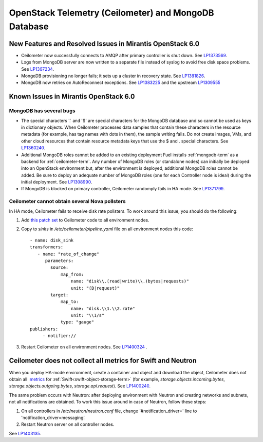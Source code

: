 
.. _ceilometer-mongodb-rn:

OpenStack Telemetry (Ceilometer) and MongoDB Database
-----------------------------------------------------

New Features and Resolved Issues in Mirantis OpenStack 6.0
++++++++++++++++++++++++++++++++++++++++++++++++++++++++++

* Ceilometer now successfully connects to AMQP after primary controller is shut down.
  See `LP1373569 <https://bugs.launchpad.net/fuel/+bug/1373569>`_.

* Logs from MongoDB server are now written to a separate file instead of syslog
  to avoid free disk space problems.
  See `LP1367234 <https://bugs.launchpad.net/fuel/+bug/1367234>`_.

* MongoDB provisioning no longer fails; it sets up a cluster
  in recovery state.
  See `LP1381826 <https://bugs.launchpad.net/fuel/+bug/1381826>`_.

* MongoDB now retries on AutoReconnect exceptions.
  See `LP1383225 <https://bugs.launchpad.net/fuel/+bug/1383225>`_ and
  the upstream `LP1309555 <https://bugs.launchpad.net/ceilometer/+bug/1309555>`_

Known Issues in Mirantis OpenStack 6.0
++++++++++++++++++++++++++++++++++++++

MongoDB has several bugs
~~~~~~~~~~~~~~~~~~~~~~~~

- The special characters '.' and '$' are special characters for the MongoDB database
  and so cannot be used as keys in dictionary objects.
  When Ceilometer processes data samples
  that contain these characters in the resource metadata
  (for example, has tag names with dots in them),
  the sample writing fails.
  Do not create images, VMs, and other cloud resources
  that contain resource metadata keys that use the $ and . special characters.
  See `LP1360240 <https://bugs.launchpad.net/bugs/1360240>`_.

- Additional MongoDB roles cannot be added to an existing deployment
  Fuel installs :ref:`mongodb-term`
  as a backend for :ref:`ceilometer-term`.
  Any number of MongoDB roles (or standalone nodes)
  can initially be deployed into an OpenStack environment
  but, after the environment is deployed,
  additional MongoDB roles cannot be added.
  Be sure to deploy an adequate number of MongoDB roles
  (one for each Controller node is ideal)
  during the initial deployment.
  See `LP1308990 <https://bugs.launchpad.net/fuel/+bug/1308990>`_.

- If MongoDB is blocked on primary controller, Ceilometer randomply fails in HA mode.
  See `LP1371799 <https://bugs.launchpad.net/fuel/+bug/1371799>`_.

Ceilometer cannot obtain several Nova pollsters
~~~~~~~~~~~~~~~~~~~~~~~~~~~~~~~~~~~~~~~~~~~~~~~

In HA mode, Ceilometer fails to receive disk rate pollsters.
To work around this issue, you should do the following:

#. Add `this patch set <https://review.openstack.org/#/c/139037/>`_ to Ceilometer code to all environment nodes.

#. Copy to *sinks* in */etc/ceilometer/pipeline.yaml* file on all environment nodes this code:

   ::

        - name: disk_sink
        transformers:
           - name: "rate_of_change"
              parameters:
                source:
                    map_from:
                        name: "disk\\.(read|write)\\.(bytes|requests)"
                        unit: "(B|request)"
                target:
                    map_to:
                        name: "disk.\\1.\\2.rate"
                        unit: "\\1/s"
                    type: "gauge"
        publishers:
             - notifier://

#. Restart Ceilometer on all environment nodes.
   See `LP1400324 <https://bugs.launchpad.net/bugs/1400324>`_ .

Ceilometer does not collect all metrics for Swift and Neutron
+++++++++++++++++++++++++++++++++++++++++++++++++++++++++++++

When you deploy HA-mode environment,
create a container and object and download the object, Ceilometer does not obtain
all  `metrics <http://docs.openstack.org/developer/ceilometer/measurements.html>`_
for :ref:`Swift<swift-object-storage-term>` (for example, *storage.objects.incoming.bytes*, *storage.objects.outgoing.bytes*, *storage.api.request*).
See `LP1400240 <https://bugs.launchpad.net/bugs/1400240>`_.

The same problem occurs with Neutron: after deploying environment with Neutron
and creating networks and subnets, not all notifications are obtained.
To work this issue around in case of Neutron, follow these steps:

#. On all controllers in */etc/neutron/neutron.conf* file,
   change '#notification_driver=' line to 'notification_driver=messaging'.

#. Restart Neutron server on all controller nodes.

See `LP1403135 <https://bugs.launchpad.net/bugs/1403135>`_.

